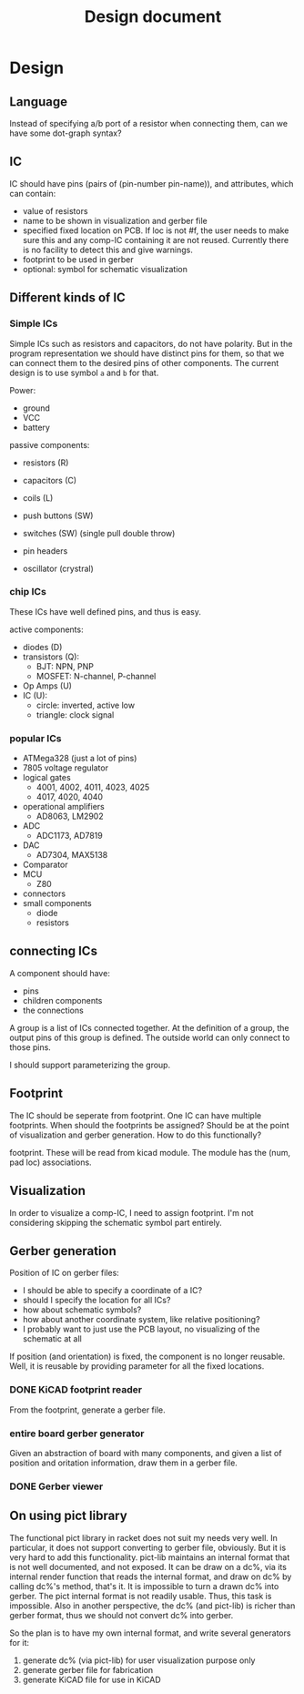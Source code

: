 #+TITLE: Design document

* Design

** Language
Instead of specifying a/b port of a resistor when connecting them, can
we have some dot-graph syntax?

** IC
IC should have pins (pairs of (pin-number pin-name)), and attributes,
which can contain:
- value of resistors
- name to be shown in visualization and gerber file
- specified fixed location on PCB.  If loc is not #f, the user needs
  to make sure this and any comp-IC containing it are not
  reused. Currently there is no facility to detect this and give
  warnings.
- footprint to be used in gerber
- optional: symbol for schematic visualization

** Different kinds of IC
*** Simple ICs
Simple ICs such as resistors and capacitors, do not have polarity. But
in the program representation we should have distinct pins for them,
so that we can connect them to the desired pins of other
components. The current design is to use symbol =a= and =b= for that.

Power:
- ground
- VCC
- battery

passive components:
- resistors (R)
- capacitors (C)
- coils (L)
- push buttons (SW)
- switches (SW) (single pull double throw)

- pin headers
- oscillator (crystral)

*** chip ICs
These ICs have well defined pins, and thus is easy.

active components:
- diodes (D)
- transistors (Q):
  - BJT: NPN, PNP
  - MOSFET: N-channel, P-channel
- Op Amps (U)
- IC (U):
  - circle: inverted, active low
  - triangle: clock signal

*** popular ICs
- ATMega328 (just a lot of pins)
- 7805 voltage regulator
- logical gates
  - 4001, 4002, 4011, 4023, 4025
  - 4017, 4020, 4040
- operational amplifiers
  - AD8063, LM2902
- ADC
  - ADC1173, AD7819
- DAC
  - AD7304, MAX5138
- Comparator
- MCU
  - Z80
- connectors
- small components
  - diode
  - resistors

** connecting ICs
A component should have:
- pins
- children components
- the connections

A group is a list of ICs connected together. At the definition of a
group, the output pins of this group is defined. The outside world can
only connect to those pins.

I should support parameterizing the group.

** Footprint
The IC should be seperate from footprint. One IC can have multiple
footprints. When should the footprints be assigned? Should be at the
point of visualization and gerber generation. How to do this
functionally?

footprint. These will be read from kicad module. The module has the
(num, pad loc) associations.

** Visualization
In order to visualize a comp-IC, I need to assign footprint. I'm not
considering skipping the schematic symbol part entirely.

** Gerber generation

Position of IC on gerber files:
- I should be able to specify a coordinate of a IC?
- should I specify the location for all ICs?
- how about schematic symbols?
- how about another coordinate system, like relative positioning?
- I probably want to just use the PCB layout, no visualizing of the
  schematic at all

If position (and orientation) is fixed, the component is no longer
reusable. Well, it is reusable by providing parameter for all the
fixed locations.

*** DONE KiCAD footprint reader
    CLOSED: [2019-08-14 Wed 16:42]

From the footprint, generate a gerber file.

*** entire board gerber generator
Given an abstraction of board with many components, and given a list
of position and oritation information, draw them in a gerber file.

*** DONE Gerber viewer
    CLOSED: [2019-08-14 Wed 16:42]

** On using pict library
The functional pict library in racket does not suit my needs very
well. In particular, it does not support converting to gerber file,
obviously. But it is very hard to add this functionality. pict-lib
maintains an internal format that is not well documented, and not
exposed. It can be draw on a dc%, via its internal render function
that reads the internal format, and draw on dc% by calling dc%'s
method, that's it. It is impossible to turn a drawn dc% into
gerber. The pict internal format is not readily usable. Thus, this
task is impossible. Also in another perspective, the dc% (and
pict-lib) is richer than gerber format, thus we should not convert dc%
into gerber.

So the plan is to have my own internal format, and write several
generators for it:
1. generate dc% (via pict-lib) for user visualization purpose only
2. generate gerber file for fabrication
3. generate KiCAD file for use in KiCAD

